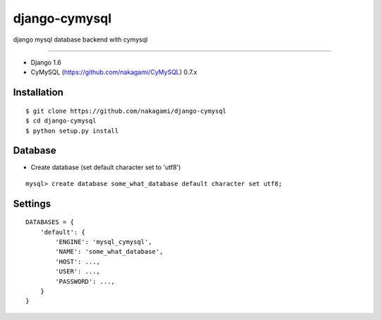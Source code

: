 django-cymysql
==============

django mysql database backend with cymysql

------------

* Django 1.6
* CyMySQL (https://github.com/nakagami/CyMySQL) 0.7.x

Installation
------------

::

    $ git clone https://github.com/nakagami/django-cymysql
    $ cd django-cymysql
    $ python setup.py install

Database
------------

* Create database (set default character set to 'utf8')

::

    mysql> create database some_what_database default character set utf8;

Settings
------------

::

    DATABASES = {
        'default': {
            'ENGINE': 'mysql_cymysql',
            'NAME': 'some_what_database',
            'HOST': ...,
            'USER': ...,
            'PASSWORD': ...,
        }
    }


